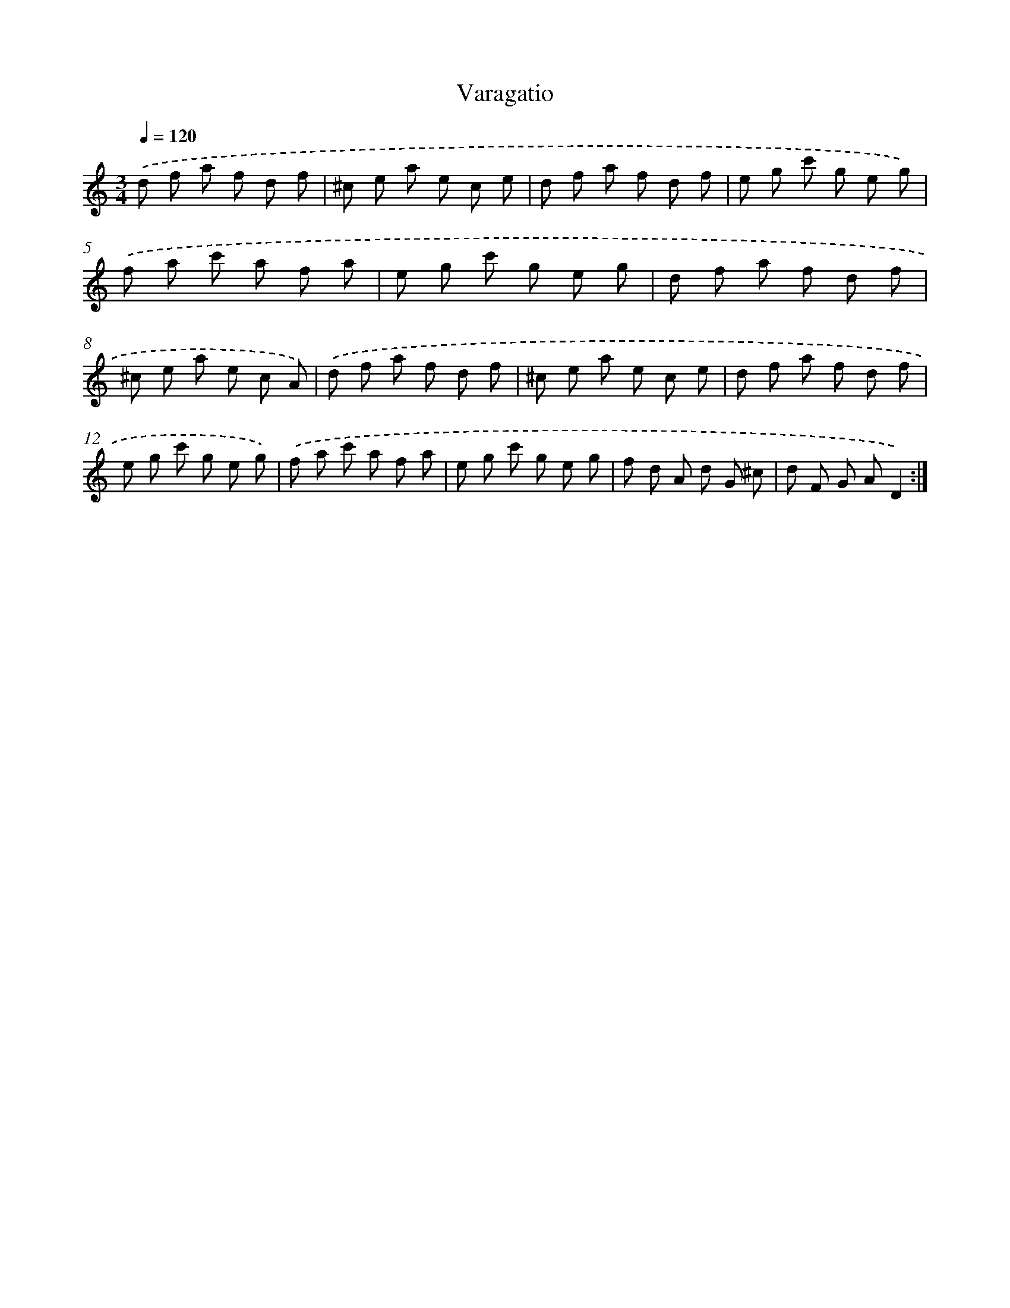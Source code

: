 X: 17492
T: Varagatio
%%abc-version 2.0
%%abcx-abcm2ps-target-version 5.9.1 (29 Sep 2008)
%%abc-creator hum2abc beta
%%abcx-conversion-date 2018/11/01 14:38:13
%%humdrum-veritas 2257763886
%%humdrum-veritas-data 1231957925
%%continueall 1
%%barnumbers 0
L: 1/8
M: 3/4
Q: 1/4=120
K: C clef=treble
.('d f a f d f |
^c e a e c e |
d f a f d f |
e g c' g e g) |
.('f a c' a f a |
e g c' g e g |
d f a f d f |
^c e a e c A) |
.('d f a f d f |
^c e a e c e |
d f a f d f |
e g c' g e g) |
.('f a c' a f a |
e g c' g e g |
f d A d G ^c |
d F G AD2) :|]
